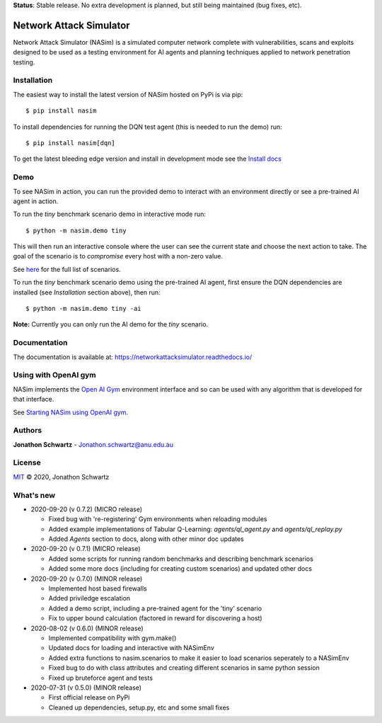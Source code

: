 **Status**: Stable release. No extra development is planned, but still being maintained (bug fixes, etc).


Network Attack Simulator
========================

|docs|

Network Attack Simulator (NASim) is a simulated computer network complete with vulnerabilities, scans and exploits designed to be used as a testing environment for AI agents and planning techniques applied to network penetration testing.


Installation
------------

The easiest way to install the latest version of NASim hosted on PyPi is via pip::

  $ pip install nasim


To install dependencies for running the DQN test agent (this is needed to run the demo) run::

  $ pip install nasim[dqn]


To get the latest bleeding edge version and install in development mode see the `Install docs <https://networkattacksimulator.readthedocs.io/en/latest/tutorials/installation.html>`_


Demo
----

To see NASim in action, you can run the provided demo to interact with an environment directly or see a pre-trained AI agent in action.

To run the `tiny` benchmark scenario demo in interactive mode run::

  $ python -m nasim.demo tiny


This will then run an interactive console where the user can see the current state and choose the next action to take. The goal of the scenario is to *compromise* every host with a non-zero value.

See `here <https://networkattacksimulator.readthedocs.io/en/latest/reference/scenarios/benchmark_scenarios.html>`_ for the full list of scenarios.

To run the `tiny` benchmark scenario demo using the pre-trained AI agent, first ensure the DQN dependencies are installed (see *Installation* section above), then run::

  $ python -m nasim.demo tiny -ai


**Note:** Currently you can only run the AI demo for the `tiny` scenario.


Documentation
-------------

The documentation is available at: https://networkattacksimulator.readthedocs.io/



Using with OpenAI gym
---------------------

NASim implements the `Open AI Gym <https://github.com/openai/gym>`_ environment interface and so can be used with any algorithm that is developed for that interface.

See `Starting NASim using OpenAI gym <https://networkattacksimulator.readthedocs.io/en/latest/tutorials/gym_load.html>`_.


Authors
-------

**Jonathon Schwartz** - Jonathon.schwartz@anu.edu.au


License
-------

`MIT`_ © 2020, Jonathon Schwartz

.. _MIT: LICENSE


What's new
----------

- 2020-09-20 (v 0.7.2) (MICRO release)

  + Fixed bug with 're-registering' Gym environments when reloading modules
  + Added example implementations of Tabular Q-Learning: `agents/ql_agent.py` and `agents/ql_replay.py`
  + Added `Agents` section to docs, along with other minor doc updates

- 2020-09-20 (v 0.7.1) (MICRO release)

  + Added some scripts for running random benchmarks and describing benchmark scenarios
  + Added some more docs (including for creating custom scenarios) and updated other docs

- 2020-09-20 (v 0.7.0) (MINOR release)

  + Implemented host based firewalls
  + Added priviledge escalation
  + Added a demo script, including a pre-trained agent for the 'tiny' scenario
  + Fix to upper bound calculation (factored in reward for discovering a host)

- 2020-08-02 (v 0.6.0) (MINOR release)

  + Implemented compatibility with gym.make()
  + Updated docs for loading and interactive with NASimEnv
  + Added extra functions to nasim.scenarios to make it easier to load scenarios seperately to a NASimEnv
  + Fixed bug to do with class attributes and creating different scenarios in same python session
  + Fixed up bruteforce agent and tests

- 2020-07-31 (v 0.5.0) (MINOR release)

  + First official release on PyPi
  + Cleaned up dependencies, setup.py, etc and some small fixes


.. |docs| image:: https://readthedocs.org/projects/networkattacksimulator/badge/?version=latest
    :target: https://networkattacksimulator.readthedocs.io/en/latest/?badge=latest
    :alt: Documentation Status
    :scale: 100%
